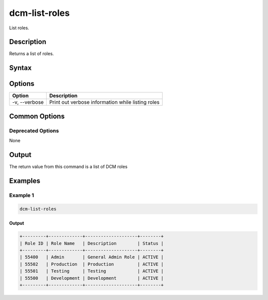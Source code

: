 .. raw:: latex
  
      \newpage

.. _dcm_list_roles:

dcm-list-roles
--------------

List roles.

Description
~~~~~~~~~~~

Returns a list of roles.

Syntax
~~~~~~

.. program-output:: dcm-list-roles -h

Options
~~~~~~~

+--------------------+------------------------------------------------------------+
| Option             | Description                                                |
+====================+============================================================+
| -v, --verbose      | Print out verbose information while listing roles          |
+--------------------+------------------------------------------------------------+

Common Options
~~~~~~~~~~~~~~

Deprecated Options
^^^^^^^^^^^^^^^^^^

None

Output
~~~~~~

The return value from this command is a list of DCM roles

Examples
~~~~~~~~

Example 1
^^^^^^^^^

.. code-block:: bash

   dcm-list-roles

Output
%%%%%%

.. code-block:: bash

   +---------+-------------+--------------------+--------+
   | Role ID | Role Name   | Description        | Status |
   +---------+-------------+--------------------+--------+
   | 55400   | Admin       | General Admin Role | ACTIVE |
   | 55502   | Production  | Production         | ACTIVE |
   | 55501   | Testing     | Testing            | ACTIVE |
   | 55500   | Development | Development        | ACTIVE |
   +---------+-------------+--------------------+--------+
